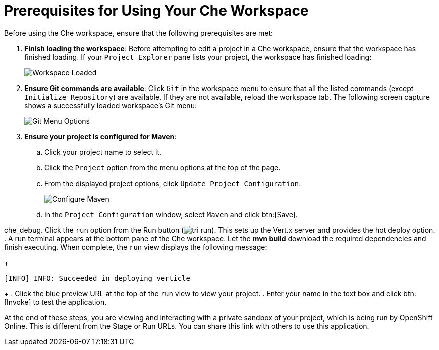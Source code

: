 [#prereq_che]
= Prerequisites for Using Your Che Workspace

Before using the Che workspace, ensure that the following prerequisites are met:

. *Finish loading the workspace*: Before attempting to edit a project in a Che workspace, ensure that the workspace has finished loading. If your `Project Explorer` pane lists your project, the workspace has finished loading:
+
image::ws_loaded.png[Workspace Loaded]

. *Ensure Git commands are available*: Click `Git` in the workspace menu to ensure that all the listed commands (except `Initialize Repository`) are available. If they are not available, reload the workspace tab. The following screen capture shows a successfully loaded workspace's Git menu:
+
image::git_menu.png[Git Menu Options]

. *Ensure your project is configured for Maven*:
.. Click your project name to select it.
.. Click the `Project` option from the menu options at the top of the page.
.. From the displayed project options, click `Update Project Configuration`.
+
image::config_maven.png[Configure Maven]
+
.. In the `Project Configuration` window, select `Maven` and click btn:[Save].

che_debug. Click the `run` option from the Run button (image:tri_run.png[title="Run button"]). This sets up the Vert.x server and provides the hot deploy option.
. A run terminal appears at the bottom pane of the Che workspace. Let the *mvn build* download the required dependencies and finish executing. When complete, the `run` view displays the following message:
+
```
[INFO] INFO: Succeeded in deploying verticle
```
+
. Click the blue preview URL at the top of the `run` view to view your project.
. Enter your name in the text box and click btn:[Invoke] to test the application.

At the end of these steps, you are viewing and interacting with a private sandbox of your project, which is being run by OpenShift Online. This is different from the Stage or Run URLs. You can share this link with others to use this application.
